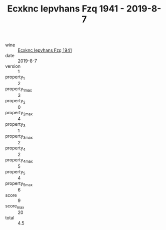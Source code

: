 :PROPERTIES:
:ID:                     01d7eb0e-0bbc-477d-b8f2-3d320fbb8d4c
:END:
#+TITLE: Ecxknc Iepvhans Fzq 1941 - 2019-8-7

- wine :: [[id:5c16e7e5-5a0a-4e38-b75c-8acb78813cda][Ecxknc Iepvhans Fzq 1941]]
- date :: 2019-8-7
- version :: 1
- property_1 :: 2
- property_1_max :: 3
- property_2 :: 0
- property_2_max :: 4
- property_3 :: 1
- property_3_max :: 2
- property_4 :: 2
- property_4_max :: 5
- property_5 :: 4
- property_5_max :: 6
- score :: 9
- score_max :: 20
- total :: 4.5


